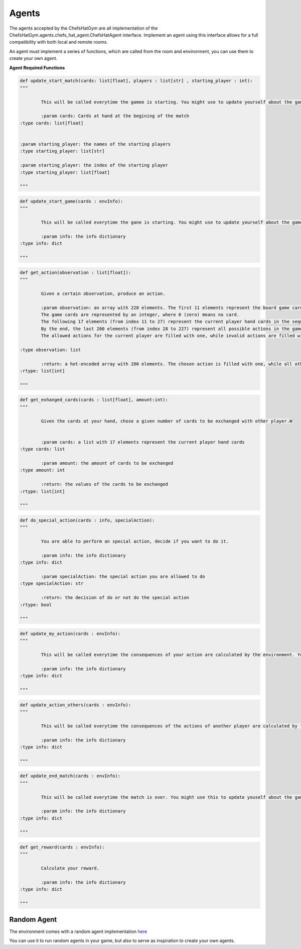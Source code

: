 Agents
============================


 .. image:: ../../gitImages/GameCommunicationDiagram_Agents.png
	:alt: Chef's Hat Environment Diagram
	:align: center


The agents accepted by the ChefsHatGym are all implementation of the ChefsHatGym.agents.chefs_hat_agent.ChefsHatAgent interface.
Implement an agent using this interface allows for a full compatibility with both local and remote rooms. 


An agent must implement a series of functions, which are called from the room and environment, you can use them to create your own agent.


**Agent Required Functions**

.. code-block:: python

	def update_start_match(cards: list[float], players : list[str] , starting_player : int):
	"""

		This will be called everytime the gamee is starting. You might use to update yourself about the game start.

		:param cards: Cards at hand at the begining of the match
        :type cards: list[float]

        
        :param starting_player: the names of the starting players
        :type starting_player: list[str]        

        :param starting_player: the index of the starting player
        :type starting_player: list[float]    

	"""

.. code-block:: python

	def update_start_game(cards : envInfo):
	"""

		This will be called everytime the gane is starting. You might use to update yourself about the game start.

		:param info: the info dictionary
        :type info: dict

	"""

.. code-block:: python

	def get_action(observation : list[float]):
	"""

		Given a certain observation, produce an action.

		:param observation: an array with 228 elements. The first 11 elements represent the board game card placeholder (the pizza area). 
		The game cards are represented by an integer, where 0 (zero) means no card. 
		The following 17 elements (from index 11 to 27) represent the current player hand cards in the sequence. 
		By the end, the last 200 elements (from index 28 to 227) represent all possible actions in the game. 
		The allowed actions for the current player are filled with one, while invalid actions are filled with 0.
		
        :type observation: list

		:return: a hot-encoded array with 200 elements. The chosen action is filled with one, while all other actions are filled with 0.
        :rtype: list[int]

	"""

.. code-block:: python

	def get_exhanged_cards(cards : list[float], amount:int):
	"""

		Given the cards at your hand, chose a given number of cards to be exchanged with other player.W


		:param cards: a list with 17 elements represent the current player hand cards				
        :type cards: list

		:param amount: the amount of cards to be exchanged				
        :type amount: int

		:return: the values of the cards to be exchanged
        :rtype: list[int]

	"""

.. code-block:: python
	
	def do_special_action(cards : info, specialAction):
	"""

		You are able to perform an special action, decide if you want to do it.

		:param info: the info dictionary
        :type info: dict

		:param specialAction: the special action you are allowed to do
        :type specialAction: str

		:return: the decision of do or not do the special action
        :rtype: bool

	"""

.. code-block:: python
	
	def update_my_action(cards : envInfo):
	"""

		This will be called everytime the consequences of your action are calculated by the environment. You might use this to update yourself about them.

		:param info: the info dictionary
        :type info: dict

	"""

.. code-block:: python
	
	def update_action_others(cards : envInfo):
	"""

		This will be called everytime the consequences of the actions of another player are calculated by the environment. You might use this to update yourself about them.

		:param info: the info dictionary
        :type info: dict

	"""

.. code-block:: python
	
	def update_end_match(cards : envInfo):
	"""

		This will be called everytime the match is over. You might use this to update youself about the game.

		:param info: the info dictionary
        :type info: dict

	"""

.. code-block:: python
	
	def get_reward(cards : envInfo):
	"""

		Calculate your reward.

		:param info: the info dictionary
        :type info: dict

	"""	

Random Agent
^^^^^^^^^^^^^^^^^^^^^^^^^^^^^^^^^^^^^^

The environment comes with a random agent implementation `here <https://github.com/pablovin/ChefsHatGYM/blob/master/src/ChefsHatGym/agents/agent_random.py>`_

You can use it to run random agents in your game, but also to serve as inspiration to create your own agents.
